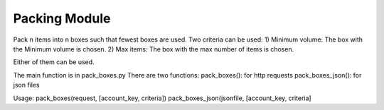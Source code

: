 Packing Module
===========================

Pack n items into n boxes such that fewest boxes are used. 
Two criteria can be used:
1) Minimum volume: The box with the Minimum volume is chosen.
2) Max items: The box with the max number of items is chosen. 

Either of them can be used. 

The main function is in pack_boxes.py
There are two functions:
pack_boxes(): for http requests
pack_boxes_json(): for json files

Usage: 
pack_boxes(request, [account_key, criteria])
pack_boxes_json(jsonfile, [account_key, criteria]